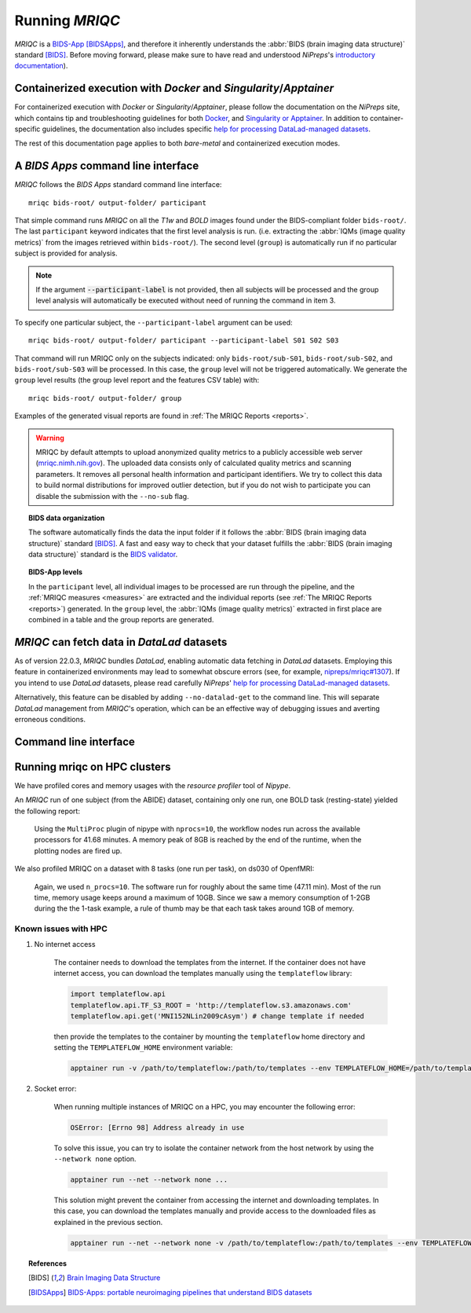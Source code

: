 
.. _running_mriqc:

Running *MRIQC*
***************
*MRIQC* is a `BIDS-App <http://bids-apps.neuroimaging.io/>`_ [BIDSApps]_,
and therefore it inherently understands the :abbr:`BIDS (brain
imaging data structure)` standard [BIDS]_.
Before moving forward, please make sure to have read and understood
*NiPreps*'s
`introductory documentation <https://www.nipreps.org/apps/framework/>`__).

Containerized execution with *Docker* and *Singularity*/*Apptainer*
-------------------------------------------------------
For containerized execution with *Docker* or *Singularity*/*Apptainer*, please
follow the documentation on the *NiPreps* site, which contains
tip and troubleshooting guidelines for both
`Docker <https://www.nipreps.org/apps/docker/>`__, and
`Singularity or Apptainer <https://www.nipreps.org/apps/singularity/>`__.
In addition to container-specific guidelines, the documentation
also includes specific
`help for processing DataLad-managed datasets <https://www.nipreps.org/apps/datalad/>`__.

The rest of this documentation page applies to both *bare-metal*
and containerized execution modes.

A *BIDS Apps* command line interface
------------------------------------
*MRIQC* follows the *BIDS Apps* standard command line interface::

  mriqc bids-root/ output-folder/ participant

That simple command runs *MRIQC* on all the *T1w* and *BOLD* images found
under the BIDS-compliant folder ``bids-root/``.
The last ``participant`` keyword indicates that the first level analysis
is run. (i.e. extracting the :abbr:`IQMs (image quality metrics)` from the
images retrieved within ``bids-root/``).
The second level (``group``) is automatically run if no particular subject
is provided for analysis.

.. note::

   If the argument :code:`--participant-label` is not provided, then all
   subjects will be processed and the group level analysis will
   automatically be executed without need of running the command in item 3.

To specify one particular subject, the ``--participant-label`` argument
can be used::

  mriqc bids-root/ output-folder/ participant --participant-label S01 S02 S03

That command will run MRIQC only on the subjects indicated: only
``bids-root/sub-S01``, ``bids-root/sub-S02``, and ``bids-root/sub-S03``
will be processed.
In this case, the ``group`` level will not be triggered automatically.
We generate the ``group`` level results (the group level report and the
features CSV table) with: ::

  mriqc bids-root/ output-folder/ group

Examples of the generated visual reports are found
in :ref:`The MRIQC Reports <reports>`.

.. warning::

    MRIQC by default attempts to upload anonymized quality metrics to a publicly accessible
    web server (`mriqc.nimh.nih.gov <http://mriqc.nimh.nih.gov/>`_). The uploaded data consists
    only of calculated quality metrics and scanning parameters. It removes all personal
    health information and participant identifiers. We try to collect this data to build normal
    distributions for improved outlier detection, but if you do not wish to participate you can
    disable the submission with the ``--no-sub`` flag.

.. topic:: BIDS data organization

    The software automatically finds the data the input folder if it
    follows the :abbr:`BIDS (brain imaging data structure)` standard [BIDS]_.
    A fast and easy way to check that your dataset fulfills the
    :abbr:`BIDS (brain imaging data structure)` standard is
    the `BIDS validator <https://github.com/bids-standard/bids-validator>`_.

.. topic:: BIDS-App levels

    In the ``participant`` level, all individual images to be processed are run
    through the pipeline, and the :ref:`MRIQC measures <measures>` are extracted and
    the individual reports (see :ref:`The MRIQC Reports <reports>`) generated.
    In the ``group`` level, the :abbr:`IQMs (image quality metrics)` extracted in
    first place are combined in a table and the group reports are generated.

*MRIQC* can fetch data in *DataLad* datasets
--------------------------------------------
As of version 22.0.3, *MRIQC* bundles *DataLad*, enabling automatic
data fetching in *DataLad* datasets.
Employing this feature in containerized environments may lead to
somewhat obscure errors (see, for example,
`nipreps/mriqc#1307 <https://github.com/nipreps/mriqc/issues/1307>`__).
If you intend to use *DataLad* datasets, please read carefully
*NiPreps*' `help for processing DataLad-managed datasets <https://www.nipreps.org/apps/datalad/>`__.

Alternatively, this feature can be disabled by adding
``--no-datalad-get`` to the command line.
This will separate *DataLad* management from *MRIQC*'s operation,
which can be an effective way of debugging issues and averting
erroneous conditions.

Command line interface
----------------------
.. argparse::
   :ref: mriqc.cli.parser._build_parser
   :prog: mriqc
   :nodefault:
   :nodefaultconst:

Running mriqc on HPC clusters
-----------------------------
We have profiled cores and memory usages with the *resource profiler*
tool of *Nipype*.

An *MRIQC* run of one subject (from the ABIDE) dataset, containing only one
run, one BOLD task (resting-state) yielded the following report:

  .. raw:: html

      <iframe src="_static/bold-1subject-1task.html" height="345px" width="100%"></iframe>

  Using the ``MultiProc`` plugin of nipype with ``nprocs=10``, the workflow
  nodes run across the available processors for 41.68 minutes.
  A memory peak of 8GB is reached by the end of the runtime, when the
  plotting nodes are fired up.

We also profiled MRIQC on a dataset with 8 tasks (one run per task),
on ds030 of OpenfMRI:

  .. raw:: html

      <iframe src="_static/bold-1subject-8tasks.html" height="345px" width="100%"></iframe>

  Again, we used ``n_procs=10``. The software run for roughly about the same
  time (47.11 min). Most of the run time, memory usage keeps around a
  maximum of 10GB. Since we saw a memory consumption of 1-2GB during the
  the 1-task example, a rule of thumb may be that each task takes around
  1GB of memory.

Known issues with HPC
.....................

#. No internet access

    The container needs to download the templates from the internet.
    If the container does not have internet access, you can download the
    templates manually using the ``templateflow`` library:
    
    .. code-block:: python

      import templateflow.api
      templateflow.api.TF_S3_ROOT = 'http://templateflow.s3.amazonaws.com'
      templateflow.api.get('MNI152NLin2009cAsym') # change template if needed


    then provide the templates to the container by mounting the ``templateflow`` home directory and setting the ``TEMPLATEFLOW_HOME`` environment variable:

    .. code-block:: bash

      apptainer run -v /path/to/templateflow:/path/to/templates --env TEMPLATEFLOW_HOME=/path/to/templates ...

#. Socket error:

    When running multiple instances of MRIQC on a HPC, you may encounter the following error:

    .. code-block:: python

      OSError: [Errno 98] Address already in use

    To solve this issue, you can try to isolate the container network from the host network by using the ``--network none`` option.

    .. code-block:: bash

      apptainer run --net --network none ...

    This solution might prevent the container from accessing the internet and downloading templates.
    In this case, you can download the templates manually and provide access to the downloaded files as explained in the previous section.

    .. code-block:: bash

      apptainer run --net --network none -v /path/to/templateflow:/path/to/templates --env TEMPLATEFLOW_HOME=/path/to/templates ...


  


.. topic:: References

  .. [BIDS] `Brain Imaging Data Structure <http://bids.neuroimaging.io/>`_
  .. [BIDSApps] `BIDS-Apps: portable neuroimaging pipelines that understand BIDS
     datasets <http://bids-apps.neuroimaging.io/>`_
